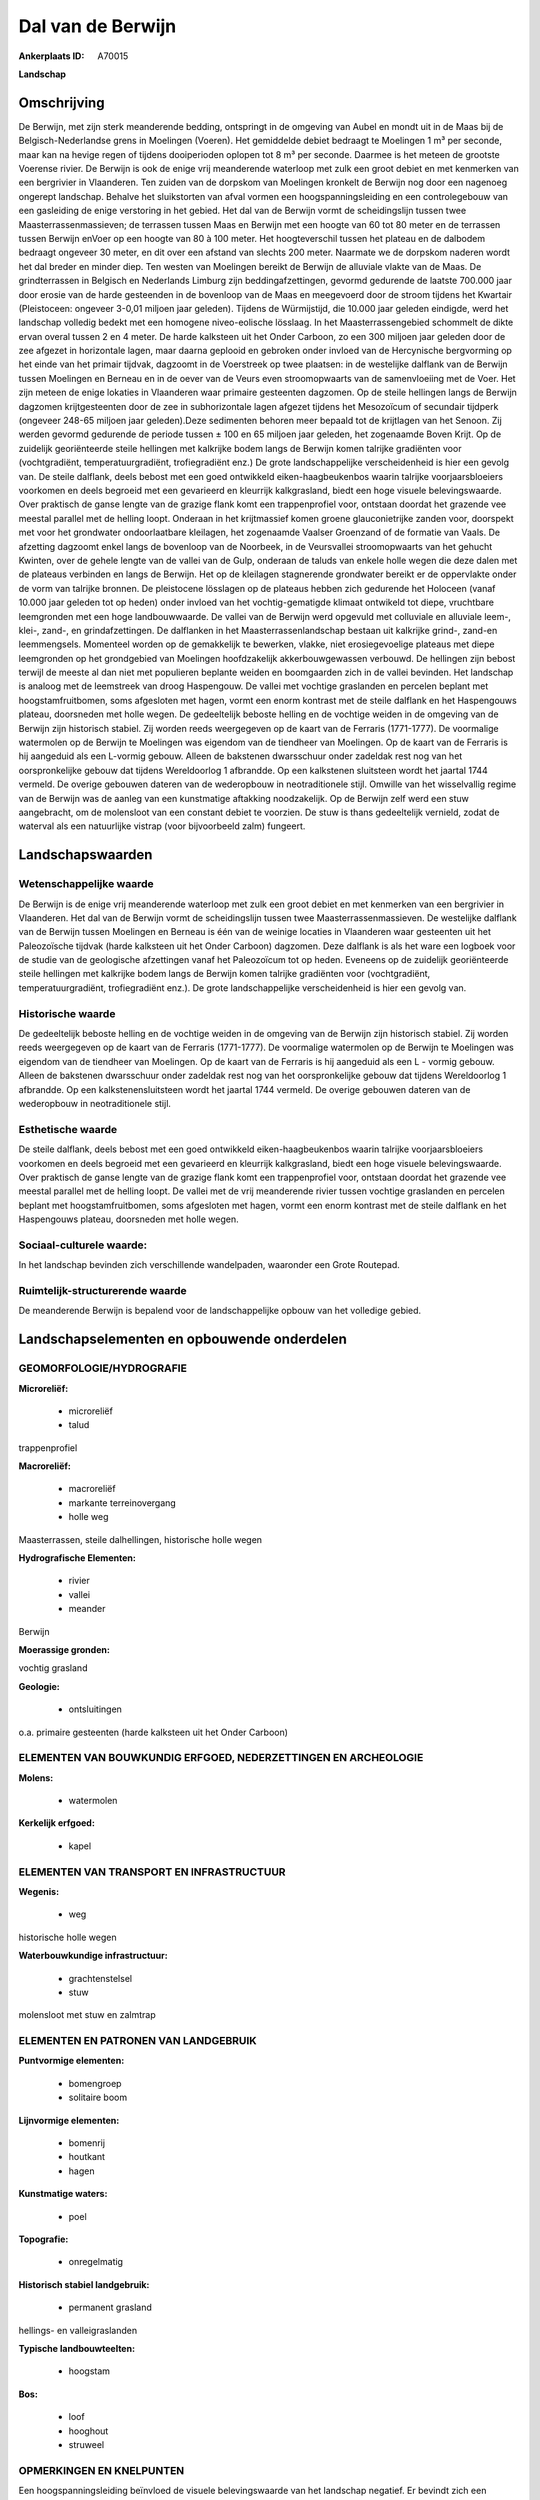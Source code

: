 Dal van de Berwijn
==================

:Ankerplaats ID: A70015


**Landschap**



Omschrijving
------------

De Berwijn, met zijn sterk meanderende bedding, ontspringt in de
omgeving van Aubel en mondt uit in de Maas bij de Belgisch-Nederlandse
grens in Moelingen (Voeren). Het gemiddelde debiet bedraagt te Moelingen
1 m³ per seconde, maar kan na hevige regen of tijdens dooiperioden
oplopen tot 8 m³ per seconde. Daarmee is het meteen de grootste Voerense
rivier. De Berwijn is ook de enige vrij meanderende waterloop met zulk
een groot debiet en met kenmerken van een bergrivier in Vlaanderen. Ten
zuiden van de dorpskom van Moelingen kronkelt de Berwijn nog door een
nagenoeg ongerept landschap. Behalve het sluikstorten van afval vormen
een hoogspanningsleiding en een controlegebouw van een gasleiding de
enige verstoring in het gebied. Het dal van de Berwijn vormt de
scheidingslijn tussen twee Maasterrassenmassieven; de terrassen tussen
Maas en Berwijn met een hoogte van 60 tot 80 meter en de terrassen
tussen Berwijn enVoer op een hoogte van 80 à 100 meter. Het
hoogteverschil tussen het plateau en de dalbodem bedraagt ongeveer 30
meter, en dit over een afstand van slechts 200 meter. Naarmate we de
dorpskom naderen wordt het dal breder en minder diep. Ten westen van
Moelingen bereikt de Berwijn de alluviale vlakte van de Maas. De
grindterrassen in Belgisch en Nederlands Limburg zijn
beddingafzettingen, gevormd gedurende de laatste 700.000 jaar door
erosie van de harde gesteenden in de bovenloop van de Maas en meegevoerd
door de stroom tijdens het Kwartair (Pleistoceen: ongeveer 3-0,01
miljoen jaar geleden). Tijdens de Würmijstijd, die 10.000 jaar geleden
eindigde, werd het landschap volledig bedekt met een homogene
niveo-eolische lösslaag. In het Maasterrassengebied schommelt de dikte
ervan overal tussen 2 en 4 meter. De harde kalksteen uit het Onder
Carboon, zo een 300 miljoen jaar geleden door de zee afgezet in
horizontale lagen, maar daarna geplooid en gebroken onder invloed van de
Hercynische bergvorming op het einde van het primair tijdvak, dagzoomt
in de Voerstreek op twee plaatsen: in de westelijke dalflank van de
Berwijn tussen Moelingen en Berneau en in de oever van de Veurs even
stroomopwaarts van de samenvloeiing met de Voer. Het zijn meteen de
enige lokaties in Vlaanderen waar primaire gesteenten dagzomen. Op de
steile hellingen langs de Berwijn dagzomen krijtgesteenten door de zee
in subhorizontale lagen afgezet tijdens het Mesozoïcum of secundair
tijdperk (ongeveer 248-65 miljoen jaar geleden).Deze sedimenten behoren
meer bepaald tot de krijtlagen van het Senoon. Zij werden gevormd
gedurende de periode tussen ± 100 en 65 miljoen jaar geleden, het
zogenaamde Boven Krijt. Op de zuidelijk georiënteerde steile hellingen
met kalkrijke bodem langs de Berwijn komen talrijke gradiënten voor
(vochtgradiënt, temperatuurgradiënt, trofiegradiënt enz.) De grote
landschappelijke verscheidenheid is hier een gevolg van. De steile
dalflank, deels bebost met een goed ontwikkeld eiken-haagbeukenbos
waarin talrijke voorjaarsbloeiers voorkomen en deels begroeid met een
gevarieerd en kleurrijk kalkgrasland, biedt een hoge visuele
belevingswaarde. Over praktisch de ganse lengte van de grazige flank
komt een trappenprofiel voor, ontstaan doordat het grazende vee meestal
parallel met de helling loopt. Onderaan in het krijtmassief komen groene
glauconietrijke zanden voor, doorspekt met voor het grondwater
ondoorlaatbare kleilagen, het zogenaamde Vaalser Groenzand of de
formatie van Vaals. De afzetting dagzoomt enkel langs de bovenloop van
de Noorbeek, in de Veursvallei stroomopwaarts van het gehucht Kwinten,
over de gehele lengte van de vallei van de Gulp, onderaan de taluds van
enkele holle wegen die deze dalen met de plateaus verbinden en langs de
Berwijn. Het op de kleilagen stagnerende grondwater bereikt er de
oppervlakte onder de vorm van talrijke bronnen. De pleistocene lösslagen
op de plateaus hebben zich gedurende het Holoceen (vanaf 10.000 jaar
geleden tot op heden) onder invloed van het vochtig-gematigde klimaat
ontwikeld tot diepe, vruchtbare leemgronden met een hoge landbouwwaarde.
De vallei van de Berwijn werd opgevuld met colluviale en alluviale
leem-, klei-, zand-, en grindafzettingen. De dalflanken in het
Maasterrassenlandschap bestaan uit kalkrijke grind-, zand-en
leemmengsels. Momenteel worden op de gemakkelijk te bewerken, vlakke,
niet erosiegevoelige plateaus met diepe leemgronden op het grondgebied
van Moelingen hoofdzakelijk akkerbouwgewassen verbouwd. De hellingen
zijn bebost terwijl de meeste al dan niet met populieren beplante weiden
en boomgaarden zich in de vallei bevinden. Het landschap is analoog met
de leemstreek van droog Haspengouw. De vallei met vochtige graslanden en
percelen beplant met hoogstamfruitbomen, soms afgesloten met hagen,
vormt een enorm kontrast met de steile dalflank en het Haspengouws
plateau, doorsneden met holle wegen. De gedeeltelijk beboste helling en
de vochtige weiden in de omgeving van de Berwijn zijn historisch
stabiel. Zij worden reeds weergegeven op de kaart van de Ferraris
(1771-1777). De voormalige watermolen op de Berwijn te Moelingen was
eigendom van de tiendheer van Moelingen. Op de kaart van de Ferraris is
hij aangeduid als een L-vormig gebouw. Alleen de bakstenen dwarsschuur
onder zadeldak rest nog van het oorspronkelijke gebouw dat tijdens
Wereldoorlog 1 afbrandde. Op een kalkstenen sluitsteen wordt het jaartal
1744 vermeld. De overige gebouwen dateren van de wederopbouw in
neotraditionele stijl. Omwille van het wisselvallig regime van de
Berwijn was de aanleg van een kunstmatige aftakking noodzakelijk. Op de
Berwijn zelf werd een stuw aangebracht, om de molensloot van een
constant debiet te voorzien. De stuw is thans gedeeltelijk vernield,
zodat de waterval als een natuurlijke vistrap (voor bijvoorbeeld zalm)
fungeert.



Landschapswaarden
-----------------


Wetenschappelijke waarde
~~~~~~~~~~~~~~~~~~~~~~~~

De Berwijn is de enige vrij meanderende waterloop met zulk een groot
debiet en met kenmerken van een bergrivier in Vlaanderen. Het dal van de
Berwijn vormt de scheidingslijn tussen twee Maasterrassenmassieven. De
westelijke dalflank van de Berwijn tussen Moelingen en Berneau is één
van de weinige locaties in Vlaanderen waar gesteenten uit het
Paleozoïsche tijdvak (harde kalksteen uit het Onder Carboon) dagzomen.
Deze dalflank is als het ware een logboek voor de studie van de
geologische afzettingen vanaf het Paleozoïcum tot op heden. Eveneens op
de zuidelijk georiënteerde steile hellingen met kalkrijke bodem langs de
Berwijn komen talrijke gradiënten voor (vochtgradiënt,
temperatuurgradiënt, trofiegradiënt enz.). De grote landschappelijke
verscheidenheid is hier een gevolg van.

Historische waarde
~~~~~~~~~~~~~~~~~~


De gedeeltelijk beboste helling en de vochtige weiden in de omgeving
van de Berwijn zijn historisch stabiel. Zij worden reeds weergegeven op
de kaart van de Ferraris (1771-1777). De voormalige watermolen op de
Berwijn te Moelingen was eigendom van de tiendheer van Moelingen. Op de
kaart van de Ferraris is hij aangeduid als een L - vormig gebouw. Alleen
de bakstenen dwarsschuur onder zadeldak rest nog van het oorspronkelijke
gebouw dat tijdens Wereldoorlog 1 afbrandde. Op een kalkstenensluitsteen
wordt het jaartal 1744 vermeld. De overige gebouwen dateren van de
wederopbouw in neotraditionele stijl.

Esthetische waarde
~~~~~~~~~~~~~~~~~~

De steile dalflank, deels bebost met een goed
ontwikkeld eiken-haagbeukenbos waarin talrijke voorjaarsbloeiers
voorkomen en deels begroeid met een gevarieerd en kleurrijk
kalkgrasland, biedt een hoge visuele belevingswaarde. Over praktisch de
ganse lengte van de grazige flank komt een trappenprofiel voor, ontstaan
doordat het grazende vee meestal parallel met de helling loopt. De
vallei met de vrij meanderende rivier tussen vochtige graslanden en
percelen beplant met hoogstamfruitbomen, soms afgesloten met hagen,
vormt een enorm kontrast met de steile dalflank en het Haspengouws
plateau, doorsneden met holle wegen.


Sociaal-culturele waarde:
~~~~~~~~~~~~~~~~~~~~~~~~


In het landschap bevinden zich
verschillende wandelpaden, waaronder een Grote Routepad.

Ruimtelijk-structurerende waarde
~~~~~~~~~~~~~~~~~~~~~~~~~~~~~~~~

De meanderende Berwijn is bepalend voor de landschappelijke opbouw
van het volledige gebied.



Landschapselementen en opbouwende onderdelen
--------------------------------------------



GEOMORFOLOGIE/HYDROGRAFIE
~~~~~~~~~~~~~~~~~~~~~~~~

**Microreliëf:**

 * microreliëf
 * talud


trappenprofiel

**Macroreliëf:**

 * macroreliëf
 * markante terreinovergang
 * holle weg

Maasterrassen, steile dalhellingen, historische holle wegen

**Hydrografische Elementen:**

 * rivier
 * vallei
 * meander


Berwijn

**Moerassige gronden:**


vochtig grasland

**Geologie:**

 * ontsluitingen


o.a. primaire gesteenten (harde kalksteen uit het Onder Carboon)

ELEMENTEN VAN BOUWKUNDIG ERFGOED, NEDERZETTINGEN EN ARCHEOLOGIE
~~~~~~~~~~~~~~~~~~~~~~~~~~~~~~~~~~~~~~~~~~~~~~~~~~~~~~~~~~~~~~~

**Molens:**

 * watermolen


**Kerkelijk erfgoed:**

 * kapel



ELEMENTEN VAN TRANSPORT EN INFRASTRUCTUUR
~~~~~~~~~~~~~~~~~~~~~~~~~~~~~~~~~~~~~~~~~

**Wegenis:**

 * weg


historische holle wegen

**Waterbouwkundige infrastructuur:**

 * grachtenstelsel
 * stuw


molensloot met stuw en zalmtrap

ELEMENTEN EN PATRONEN VAN LANDGEBRUIK
~~~~~~~~~~~~~~~~~~~~~~~~~~~~~~~~~~~~~

**Puntvormige elementen:**

 * bomengroep
 * solitaire boom


**Lijnvormige elementen:**

 * bomenrij
 * houtkant
 * hagen

**Kunstmatige waters:**

 * poel


**Topografie:**

 * onregelmatig


**Historisch stabiel landgebruik:**

 * permanent grasland


hellings- en valleigraslanden

**Typische landbouwteelten:**

 * hoogstam


**Bos:**

 * loof
 * hooghout
 * struweel



OPMERKINGEN EN KNELPUNTEN
~~~~~~~~~~~~~~~~~~~~~~~~

Een hoogspanningsleiding beïnvloed de visuele belevingswaarde van het
landschap negatief. Er bevindt zich een gebouwencomplex van een
gasmaatschappij in het gebied. In holle wegen en langs bosranden wordt
geregeld afval gestort.
